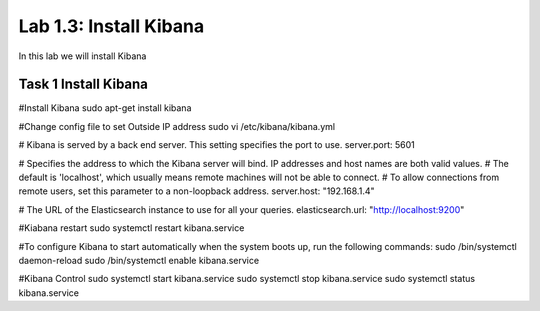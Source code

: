 .. |labmodule| replace:: 1
.. |labnum| replace:: 3
.. |labdot| replace:: |labmodule|\ .\ |labnum|
.. |labund| replace:: |labmodule|\ _\ |labnum|
.. |labname| replace:: Lab\ |labdot|
.. |labnameund| replace:: Lab\ |labund|

Lab |labmodule|\.\ |labnum|\: Install Kibana
--------------------------------------------

In this lab we will install Kibana

Task 1 Install Kibana
~~~~~~~~~~~~~~~~~~~~~

#Install Kibana
sudo apt-get install kibana

#Change config file to set Outside IP address
sudo vi /etc/kibana/kibana.yml

# Kibana is served by a back end server. This setting specifies the port to use.
server.port: 5601

# Specifies the address to which the Kibana server will bind. IP addresses and host names are both valid values.
# The default is 'localhost', which usually means remote machines will not be able to connect.
# To allow connections from remote users, set this parameter to a non-loopback address.
server.host: "192.168.1.4"

# The URL of the Elasticsearch instance to use for all your queries.
elasticsearch.url: "http://localhost:9200"


#Kiabana restart
sudo systemctl restart kibana.service

#To configure Kibana to start automatically when the system boots up, run the following commands:
sudo /bin/systemctl daemon-reload
sudo /bin/systemctl enable kibana.service

#Kibana Control
sudo systemctl start kibana.service
sudo systemctl stop kibana.service
sudo systemctl status kibana.service
